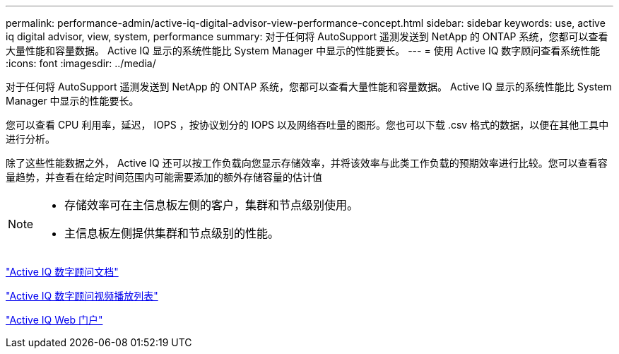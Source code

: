 ---
permalink: performance-admin/active-iq-digital-advisor-view-performance-concept.html 
sidebar: sidebar 
keywords: use, active iq digital advisor, view, system, performance 
summary: 对于任何将 AutoSupport 遥测发送到 NetApp 的 ONTAP 系统，您都可以查看大量性能和容量数据。 Active IQ 显示的系统性能比 System Manager 中显示的性能要长。 
---
= 使用 Active IQ 数字顾问查看系统性能
:icons: font
:imagesdir: ../media/


[role="lead"]
对于任何将 AutoSupport 遥测发送到 NetApp 的 ONTAP 系统，您都可以查看大量性能和容量数据。 Active IQ 显示的系统性能比 System Manager 中显示的性能要长。

您可以查看 CPU 利用率，延迟， IOPS ，按协议划分的 IOPS 以及网络吞吐量的图形。您也可以下载 .csv 格式的数据，以便在其他工具中进行分析。

除了这些性能数据之外， Active IQ 还可以按工作负载向您显示存储效率，并将该效率与此类工作负载的预期效率进行比较。您可以查看容量趋势，并查看在给定时间范围内可能需要添加的额外存储容量的估计值

[NOTE]
====
* 存储效率可在主信息板左侧的客户，集群和节点级别使用。
* 主信息板左侧提供集群和节点级别的性能。


====
https://docs.netapp.com/us-en/active-iq/["Active IQ 数字顾问文档"]

https://tv.netapp.com/category/videos/active-iq["Active IQ 数字顾问视频播放列表"]

https://aiq.netapp.com/["Active IQ Web 门户"]

